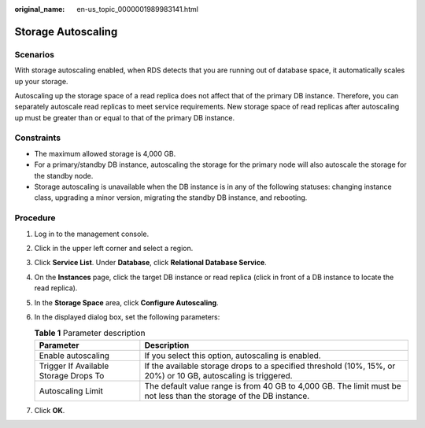 :original_name: en-us_topic_0000001989983141.html

.. _en-us_topic_0000001989983141:

Storage Autoscaling
===================

Scenarios
---------

With storage autoscaling enabled, when RDS detects that you are running out of database space, it automatically scales up your storage.

Autoscaling up the storage space of a read replica does not affect that of the primary DB instance. Therefore, you can separately autoscale read replicas to meet service requirements. New storage space of read replicas after autoscaling up must be greater than or equal to that of the primary DB instance.

Constraints
-----------

-  The maximum allowed storage is 4,000 GB.
-  For a primary/standby DB instance, autoscaling the storage for the primary node will also autoscale the storage for the standby node.
-  Storage autoscaling is unavailable when the DB instance is in any of the following statuses: changing instance class, upgrading a minor version, migrating the standby DB instance, and rebooting.

Procedure
---------

#. Log in to the management console.
#. Click |image1| in the upper left corner and select a region.
#. Click **Service List**. Under **Database**, click **Relational Database Service**.
#. On the **Instances** page, click the target DB instance or read replica (click |image2| in front of a DB instance to locate the read replica).
#. In the **Storage Space** area, click **Configure Autoscaling**.
#. In the displayed dialog box, set the following parameters:

   .. table:: **Table 1** Parameter description

      +---------------------------------------+--------------------------------------------------------------------------------------------------------------------+
      | Parameter                             | Description                                                                                                        |
      +=======================================+====================================================================================================================+
      | Enable autoscaling                    | If you select this option, autoscaling is enabled.                                                                 |
      +---------------------------------------+--------------------------------------------------------------------------------------------------------------------+
      | Trigger If Available Storage Drops To | If the available storage drops to a specified threshold (10%, 15%, or 20%) or 10 GB, autoscaling is triggered.     |
      +---------------------------------------+--------------------------------------------------------------------------------------------------------------------+
      | Autoscaling Limit                     | The default value range is from 40 GB to 4,000 GB. The limit must be not less than the storage of the DB instance. |
      +---------------------------------------+--------------------------------------------------------------------------------------------------------------------+

#. Click **OK**.

.. |image1| image:: /_static/images/en-us_image_0000001633304538.png
.. |image2| image:: /_static/images/en-us_image_0000001954623812.png
